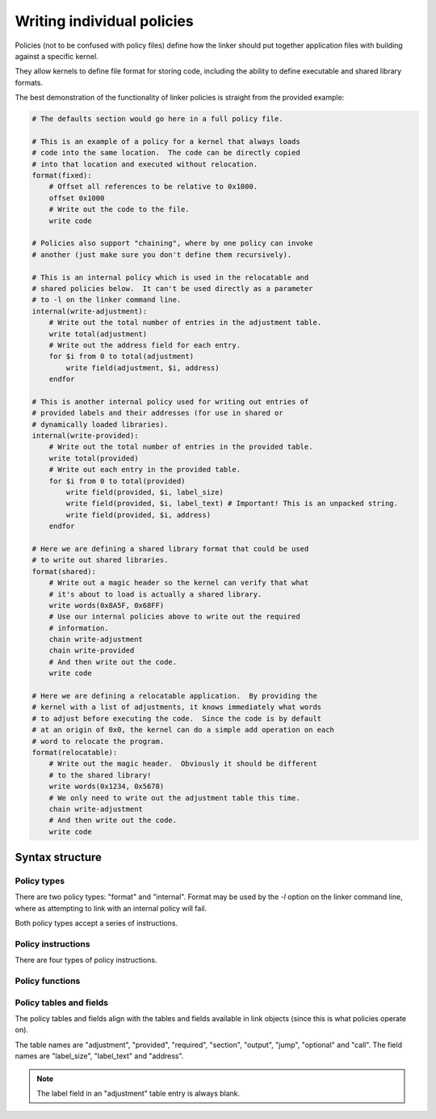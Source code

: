 .. _kernels-writing-policies:

Writing individual policies
==================================

Policies (not to be confused with policy files) define how the
linker should put together application files with building against
a specific kernel.

They allow kernels to define file format for storing code, including
the ability to define executable and shared library formats.

The best demonstration of the functionality of linker policies is
straight from the provided example:

.. code-block:: bash

    # The defaults section would go here in a full policy file.

    # This is an example of a policy for a kernel that always loads
    # code into the same location.  The code can be directly copied
    # into that location and executed without relocation.
    format(fixed):
        # Offset all references to be relative to 0x1000.
        offset 0x1000
        # Write out the code to the file.
        write code
    
    # Policies also support "chaining", where by one policy can invoke
    # another (just make sure you don't define them recursively).
    
    # This is an internal policy which is used in the relocatable and
    # shared policies below.  It can't be used directly as a parameter
    # to -l on the linker command line.
    internal(write-adjustment):
        # Write out the total number of entries in the adjustment table.
        write total(adjustment)
        # Write out the address field for each entry.
        for $i from 0 to total(adjustment)
            write field(adjustment, $i, address)
        endfor

    # This is another internal policy used for writing out entries of
    # provided labels and their addresses (for use in shared or
    # dynamically loaded libraries).
    internal(write-provided):
        # Write out the total number of entries in the provided table.
        write total(provided)
        # Write out each entry in the provided table.
        for $i from 0 to total(provided)
            write field(provided, $i, label_size)
            write field(provided, $i, label_text) # Important! This is an unpacked string.
            write field(provided, $i, address)
        endfor
        
    # Here we are defining a shared library format that could be used
    # to write out shared libraries.
    format(shared):
        # Write out a magic header so the kernel can verify that what
        # it's about to load is actually a shared library.
        write words(0x8A5F, 0x68FF)
        # Use our internal policies above to write out the required
        # information.
        chain write-adjustment
        chain write-provided
        # And then write out the code.
        write code

    # Here we are defining a relocatable application.  By providing the
    # kernel with a list of adjustments, it knows immediately what words
    # to adjust before executing the code.  Since the code is by default
    # at an origin of 0x0, the kernel can do a simple add operation on each
    # word to relocate the program.
    format(relocatable):
        # Write out the magic header.  Obviously it should be different
        # to the shared library!
        write words(0x1234, 0x5678)
        # We only need to write out the adjustment table this time.
        chain write-adjustment
        # And then write out the code.
        write code
        
Syntax structure
-------------------------

Policy types
~~~~~~~~~~~~~~~~~~

There are two policy types: "format" and "internal".  Format may be used by the
`-l` option on the linker command line, where as attempting to link with an
internal policy will fail.

Both policy types accept a series of instructions.

Policy instructions
~~~~~~~~~~~~~~~~~~~~~~~

There are four types of policy instructions.

.. py:attribute:: write
    :noindex:
    
    This instruction accepts a list of words and writes them to the output file.  Any
    function that returns a list of words can be used as the parameter.
    
.. py:attribute:: offset
    :noindex:
    
    This instruction accepts a numeric value and causes all of the code in the resulting
    file to offset to this address, as if a global `.ORIGIN` directive was issued.  Subsequent
    calls to `offset` will negative the effects of the first.
    
.. py:attribute:: chain
    :noindex:
    
    This instruction accepts the name of another policy (internal or otherwise) and
    executes it.  Once the chained policy has finished executing, control returns to the
    current policy.
    
.. py:attribute:: <for loop>
    :noindex:
    
    This instruction runs a for loop over the section of instructions.  The syntax of the
    for loop is shown in the example above; the first parameter must be a variable name (prefixed
    with a $ sign), the second and third parameters can be a numeric value or any function that
    returns a numeric value.
    
    The designated variable exists only for the scope of that for loop and the variable must not
    already exist when the for loop is encountered.  The variable is incremented by 1 each iteration.
    
Policy functions
~~~~~~~~~~~~~~~~~~~~~
    
.. py:function:: code
    :noindex:
    
    Although there are no brackets, this is a function that accepts no arguments.  It returns a list
    of words that are the words to be written to file.
    
.. py:function:: total(table)
    
    Returns the total number of entries in the specified table.
    
.. py:function:: field(table, index, field)
    
    Returns a list of words associated with the data in the specified field, in the specified row (by
    index) in the specified table.
    
.. py:function:: words(...)
    
    Accepts a list of numeric arguments or function calls that return numeric values and strings them
    together in a list of words suitable for passing to the write instruction.

Policy tables and fields
~~~~~~~~~~~~~~~~~~~~~~~~~~~

The policy tables and fields align with the tables and fields available in link objects (since this is what
policies operate on).

The table names are "adjustment", "provided", "required", "section", "output", "jump", "optional" and "call".
The field names are "label_size", "label_text" and "address".

.. note::
    
    The label field in an "adjustment" table entry is always blank.
    
